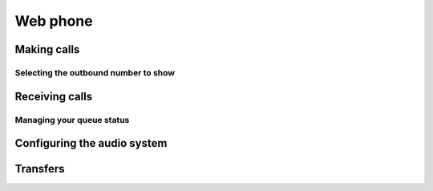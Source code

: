 ===========
Web phone
===========



Making calls
------------

Selecting the outbound number to show
~~~~~~~~~~~~~~~~~~~~~~~~~~~~~~~~~~~~~




Receiving calls
---------------

Managing your queue status
~~~~~~~~~~~~~~~~~~~~~~~~~~~




Configuring the audio system
-----------------------------


Transfers
----------
